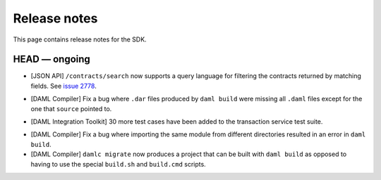 .. Copyright (c) 2019 The DAML Authors. All rights reserved.
.. SPDX-License-Identifier: Apache-2.0

Release notes
#############

This page contains release notes for the SDK.

HEAD — ongoing
--------------

+ [JSON API] ``/contracts/search`` now supports a query language for filtering the
  contracts returned by matching fields.  See `issue 2778
  <https://github.com/digital-asset/daml/issues/2778>`_.
- [DAML Compiler]
  Fix a bug where ``.dar`` files produced by ``daml build`` were missing
  all ``.daml`` files except for the one that ``source`` pointed to.
+ [DAML Integration Toolkit] 30 more test cases have been added to the transaction service test suite.
- [DAML Compiler]
  Fix a bug where importing the same module from different directories
  resulted in an error in ``daml build``.
- [DAML Compiler]
  ``damlc migrate`` now produces a project that can be built with ``daml build`` as opposed to
  having to use the special ``build.sh`` and ``build.cmd`` scripts.
